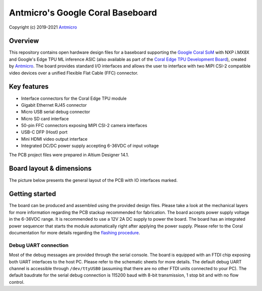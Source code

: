 =================================
Antmicro's Google Coral Baseboard
=================================

Copyright (c) 2019-2021 `Antmicro <https://www.antmicro.com>`_

.. image:: Images/antmicro-google-coral-baseboard.jpg
   :scale: 40%

Overview
========

This repository contains open hardware design files for a baseboard supporting the `Google Coral SoM <https://coral.withgoogle.com/products/som>`_ with NXP i.MX8X and Google's Edge TPU ML inference ASIC (also available as part of the `Coral Edge TPU Development Board <https://coral.withgoogle.com/products/dev-board>`_), created by `Antmicro <http://www.antmicro.com>`_.
The board provides standard I/O interfaces and allows the user to interface with two MIPI CSI-2 compatible video devices over a unified Flexible Flat Cable (FFC) connector.

.. figure:: Images/works-with-coral.png

Key features
============

* Interface connectors for the Coral Edge TPU module
* Gigabit Ethernet RJ45 connector
* Micro USB serial debug connector
* Micro SD card interface
* 50-pin FFC connectors exposing MIPI CSI-2 camera interfaces
* USB-C DFP (Host) port
* Mini HDMI video output interface
* Integrated DC/DC power supply accepting 6-36VDC of input voltage

The PCB project files were prepared in Altium Designer 14.1.

Board layout & dimensions
=========================

The picture below presents the general layout of the PCB with IO interfaces marked.

.. figure:: Images/coral-baseboard-layout.png

Getting started
===============

The board can be produced and assembled using the provided design files.
Please take a look at the mechanical layers for more information regarding the PCB stackup recommended for fabrication.
The board accepts power supply voltage in the 6-36VDC range.
It is recommended to use a 12V 2A DC supply to power the board.
The board has an integrated power sequencer that starts the module automatically right after applying the power supply.
Please refer to the Coral documentation for more details regarding the `flashing procedure <https://coral.withgoogle.com/tutorials/devboard-reflash/>`_.

Debug UART connection
---------------------

Most of the debug messages are provided through the serial console.
The board is equipped with an FTDI chip exposing both UART interfaces to the host PC.
Please refer to the schematic sheets for more details.
The default debug UART channel is accessible through ``/dev/ttyUSB0`` (assuming that there are no other FTDI units connected to your PC).
The default baudrate for the serial debug connection is 115200 baud with 8-bit transmission, 1 stop bit and with no flow control.
